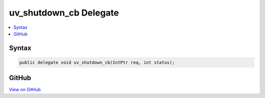 

uv_shutdown_cb Delegate
=======================



.. contents:: 
   :local:













Syntax
------

.. code-block:: csharp

   public delegate void uv_shutdown_cb(IntPtr req, int status);





GitHub
------

`View on GitHub <https://github.com/aspnet/apidocs/blob/master/aspnet/kestrelhttpserver/src/Microsoft.AspNet.Server.Kestrel/Networking/Libuv.cs>`_





.. dn:delegate:: Microsoft.AspNet.Server.Kestrel.Networking.Libuv.uv_shutdown_cb

